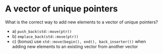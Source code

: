 * A vector of unique pointers


What is the correct way to add new elements to a vector of unique
pointers?

 - a) =push_back(std::move(ptr))=
 - b) =emplace_back(std::move(ptr))=
 - c) (bonus) use =std::move(begin(), end(), back_inserter())= when adding new elements to an existing vector from another vector
